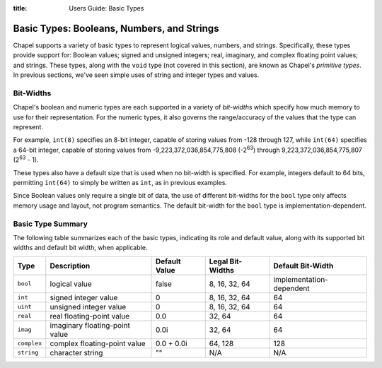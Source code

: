 :title: Users Guide: Basic Types

Basic Types: Booleans, Numbers, and Strings
===========================================

Chapel supports a variety of basic types to represent logical values,
numbers, and strings.  Specifically, these types provide support for:
Boolean values; signed and unsigned integers; real, imaginary, and
complex floating point values; and strings.  These types, along with
the ``void`` type (not covered in this section), are known as Chapel's
*primitive types*.  In previous sections, we've seen simple uses of
string and integer types and values.


Bit-Widths
----------

Chapel's boolean and numeric types are each supported in a variety of
*bit-widths* which specify how much memory to use for their
representation.  For the numeric types, it also governs the
range/accuracy of the values that the type can represent.

For example, ``int(8)`` specifies an 8-bit integer, capable of storing
values from -128 through 127, while ``int(64)`` specifies a 64-bit
integer, capable of storing values from -9,223,372,036,854,775,808
(-2\ :sup:`63`) through 9,223,372,036,854,775,807 (2\ :sup:`63` - 1).

These types also have a default size that is used when no bit-width is
specified.  For example, integers default to 64 bits, permitting
``int(64)`` to simply be written as ``int``, as in previous examples.

Since Boolean values only require a single bit of data, the use of
different bit-widths for the ``bool`` type only affects memory usage
and layout, not program semantics.  The default bit-width for the
``bool`` type is implementation-dependent.


Basic Type Summary
------------------

The following table summarizes each of the basic types, indicating its
role and default value, along with its supported bit widths and
default bit width, when applicable.

+-------------+--------------------------------+---------------+------------------+--------------------------+
| Type        | Description                    | Default Value | Legal Bit-Widths | Default Bit-Width        |
+=============+================================+===============+==================+==========================+
| ``bool``    | logical value                  | false         | 8, 16, 32, 64    | implementation-dependent |
+-------------+--------------------------------+---------------+------------------+--------------------------+
| ``int``     | signed integer value           | 0             | 8, 16, 32, 64    |  64                      |
+-------------+--------------------------------+---------------+------------------+--------------------------+
| ``uint``    | unsigned integer value         | 0             | 8, 16, 32, 64    |  64                      |
+-------------+--------------------------------+---------------+------------------+--------------------------+
| ``real``    | real floating-point value      | 0.0           | 32, 64           |  64                      |
+-------------+--------------------------------+---------------+------------------+--------------------------+
| ``imag``    | imaginary floating-point value | 0.0i          | 32, 64           |  64                      |
+-------------+--------------------------------+---------------+------------------+--------------------------+
| ``complex`` | complex floating-point value   | 0.0 + 0.0i    | 64, 128          | 128                      |
+-------------+--------------------------------+---------------+------------------+--------------------------+
| ``string``  | character string               | ""            | N/A              | N/A                      |
+-------------+--------------------------------+---------------+------------------+--------------------------+

